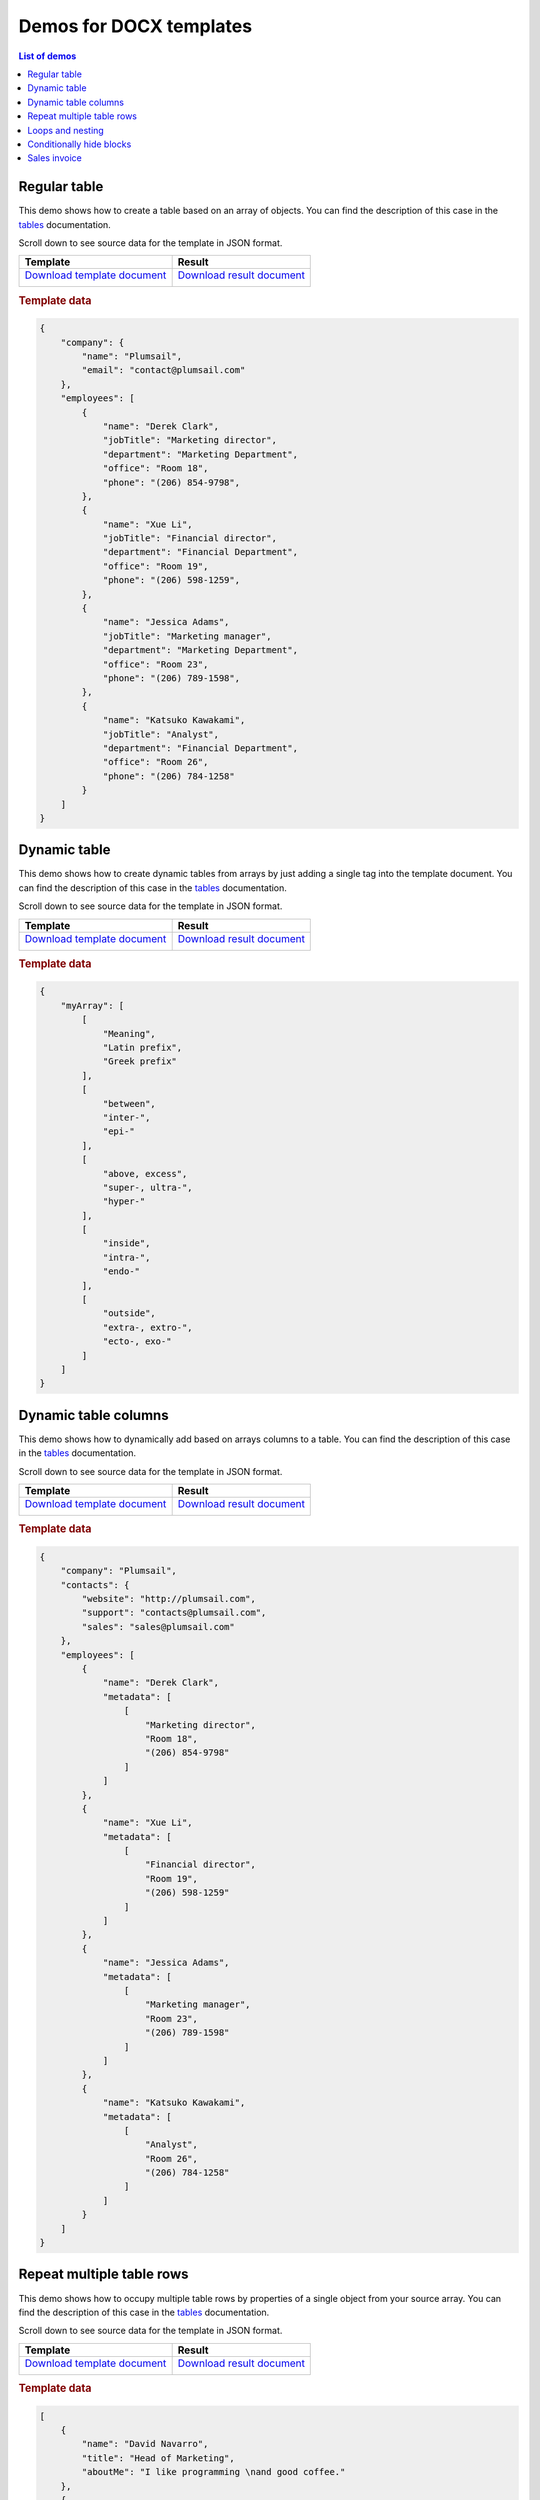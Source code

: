Demos for DOCX templates
========================

.. contents:: List of demos
   :local:
   :depth: 1

.. _tables:

Regular table
-------------

This demo shows how to create a table based on an array of objects. You can find the description of this case in the `tables <tables.html#table>`_ documentation.

Scroll down to see source data for the template in JSON format.

.. list-table::
    :header-rows: 1

    *   - Template
        - Result
    *   - `Download template document <../../_static/files/document-generation/demos/table-template.docx>`_

          .. image:: ../../_static/img/document-generation/table-template.png
                :alt: Table template
        - `Download result document <../../_static/files/document-generation/demos/table-result.docx>`_

          .. image:: ../../_static/img/document-generation/table-result.png
                :alt: Table template result

.. rubric:: Template data

.. code:: json

    {
        "company": {
            "name": "Plumsail",
            "email": "contact@plumsail.com"
        },
        "employees": [
            {
                "name": "Derek Clark",
                "jobTitle": "Marketing director",
                "department": "Marketing Department",
                "office": "Room 18",
                "phone": "(206) 854-9798",
            },
            {
                "name": "Xue Li",
                "jobTitle": "Financial director",
                "department": "Financial Department",
                "office": "Room 19",
                "phone": "(206) 598-1259",
            },
            {
                "name": "Jessica Adams",
                "jobTitle": "Marketing manager",
                "department": "Marketing Department",
                "office": "Room 23",
                "phone": "(206) 789-1598",
            },
            {
                "name": "Katsuko Kawakami",
                "jobTitle": "Analyst",
                "department": "Financial Department",
                "office": "Room 26",
                "phone": "(206) 784-1258"
            }
        ]
    }

.. _dynamic-table:

Dynamic table
-------------

This demo shows how to create dynamic tables from arrays by just adding a single tag into the template document. You can find the description of this case in the `tables <tables.html#dynamic-table>`_ documentation.

Scroll down to see source data for the template in JSON format.

.. list-table::
    :header-rows: 1

    *   - Template
        - Result
    *   - `Download template document <../../_static/files/document-generation/demos/table-from-array-template.docx>`_

          .. image:: ../../_static/img/document-generation/table-from-array-template.png
                :alt: Table from array template
        - `Download result document <../../_static/files/document-generation/demos/table-from-array-result.docx>`_

          .. image:: ../../_static/img/document-generation/table-from-array-result.png
                :alt: Table from array result

.. rubric:: Template data

.. code:: json

    {
        "myArray": [
            [
                "Meaning",
                "Latin prefix",
                "Greek prefix"
            ],
            [
                "between",
                "inter-",
                "epi-"
            ],
            [
                "above, excess",
                "super-, ultra-",
                "hyper-"
            ],
            [
                "inside",
                "intra-",
                "endo-"
            ],
            [
                "outside",
                "extra-, extro-",
                "ecto-, exo-"
            ]
        ]
    }

.. _dynamic-table-columns:

Dynamic table columns
---------------------

This demo shows how to dynamically add based on arrays columns to a table. You can find the description of this case in the `tables <tables.html#dynamic-table-columns>`_ documentation.

Scroll down to see source data for the template in JSON format.

.. list-table::
    :header-rows: 1

    *   - Template
        - Result
    *   - `Download template document <../../_static/files/document-generation/demos/table-columns-from-array-template.docx>`_

          .. image:: ../../_static/img/document-generation/table-columns-from-array-template.png
                :alt: Table columns from array template
        - `Download result document <../../_static/files/document-generation/demos/table-columns-from-array-result.docx>`_

          .. image:: ../../_static/img/document-generation/table-columns-from-array-result.png
                :alt: Table columns from array result

.. rubric:: Template data

.. code:: json

    {
        "company": "Plumsail",
        "contacts": {
            "website": "http://plumsail.com",
            "support": "contacts@plumsail.com",
            "sales": "sales@plumsail.com"
        },
        "employees": [
            {
                "name": "Derek Clark",
                "metadata": [
                    [
                        "Marketing director",
                        "Room 18",
                        "(206) 854-9798"
                    ]
                ]
            },
            {
                "name": "Xue Li",
                "metadata": [
                    [
                        "Financial director",
                        "Room 19",
                        "(206) 598-1259"
                    ]
                ]
            },
            {
                "name": "Jessica Adams",
                "metadata": [
                    [
                        "Marketing manager",
                        "Room 23",
                        "(206) 789-1598"
                    ]
                ]
            },
            {
                "name": "Katsuko Kawakami",
                "metadata": [
                    [
                        "Analyst",
                        "Room 26",
                        "(206) 784-1258"
                    ]
                ]
            }
        ]
    }

.. _dynamic-table-columns:

Repeat multiple table rows
--------------------------

This demo shows how to occupy multiple table rows by properties of a single object from your source array. You can find the description of this case in the `tables <tables.html#repeat-multiple-table-rows>`_ documentation.

Scroll down to see source data for the template in JSON format.

.. list-table::
    :header-rows: 1

    *   - Template
        - Result
    *   - `Download template document <../../_static/files/document-generation/demos/repeat-multiple-table-rows-result.docx>`_

          .. image:: ../../_static/img/document-generation/repeat-multiple-table-rows-template.png
                :alt: Repeat multiple table rows template
        - `Download result document <../../_static/files/document-generation/demos/repeat-multiple-table-rows-template.docx>`_

          .. image:: ../../_static/img/document-generation/repeat-multiple-table-rows-result.png
                :alt: Repeat multiple table rows result

.. rubric:: Template data

.. code:: json

    [
        {
            "name": "David Navarro",
            "title": "Head of Marketing",
            "aboutMe": "I like programming \nand good coffee."    
        },
        {
            "name": "Jessica Adams",
            "title": "HR",
            "aboutMe": "I enjoy meeting new people and finding ways to help them have an uplifting experience."    
        },
        {
            "name": "Anil Mittal",
            "title": "Sales manager",
            "aboutMe": "I am a dedicated person with a family of four."    
        } 
    ]      

.. _loops-and-nesting:

Loops and nesting
-----------------

This demo demonstrates how to create complex nested documents based on nested objects and collections. You can find the description of this case in the `loops and nesting <loops-and-nesting.html>`_ documentation.

Scroll down to see source data for the template in JSON format.

.. list-table::
    :header-rows: 1

    *   - Template
        - Result
    *   - `Download template document <../../_static/files/document-generation/demos/loops-nesting-template.docx>`_
         
          .. image:: ../../_static/img/document-generation/loops-nesting-template.png
                :alt: Loops and nesting template
        - `Download result document <../../_static/files/document-generation/demos/loops-nesting-result.docx>`_
         
          .. image:: ../../_static/img/document-generation/loops-nesting-result.png
                :alt: Loops and nesting template                    

.. rubric:: Template data

.. code:: json    

    [
        {
            "name": "David Navarro",
            "companies": [
                {
                    "name": "Plumsail",
                    "projects": [
                        {
                            "name": "Plumsail Actions",
                            "achievement": [
                                {
                                    "description": "Design the hardware"
                                },
                                {
                                    "description": "Design the software"
                                },
                                {
                                    "description": "Implement the software"
                                }
                            ]
                        },
                        {
                            "name": "Plumsail Forms",
                            "achievement": [
                                {
                                    "description": "Design everything"
                                },
                                {
                                    "description": "Implement everything"
                                }
                            ]
                        }
                    ],
                    "managers": [
                        {
                            "name": "Derek clark",
                            "title": "Head of Development",
                            "reference": "he likes programming \nand good coffee"
                        },
                        {
                            "name": "Jessica Adams",
                            "title": "CEO",
                            "reference": "I don't know this guy"
                        }
                    ]
                },
                {
                    "name": "Contoso",
                    "projects": [
                        {
                            "name": "Who knows what it was",
                            "achievement": [
                                {
                                    "description": "R&D"
                                },
                                {
                                    "description": "Bureaucracy"
                                }
                            ]
                        }
                    ],
                    "managers": [
                        {
                            "name": "Lots of people",
                            "title": "Managers",
                            "reference": "I saw this guy once in the cafeteria"
                        }
                    ]
                }
            ]
        },
        {
            "name": "Martin Harris",
            "companies": [
                {
                    "name": "Plumsail",
                    "projects": [
                        {
                            "name": "Plumsail Org Chart",
                            "achievement": [
                                {
                                    "description": "Mentor"
                                },
                                {
                                    "description": "Teach"
                                }
                            ]
                        }
                    ],
                    "managers": [
                        {
                            "name": "Anil Mittal",
                            "title": "Founder",
                            "reference": "I like the way he laughs"
                        }
                    ]
                },
                {
                    "name": "Contoso",
                    "projects": [
                        {
                            "name": "Whatever it was",
                            "achievement": [
                                {
                                    "description": "R&D"
                                },
                                {
                                    "description": "Documentation"
                                }
                            ]
                        },
                        {
                            "name": "Another old project",
                            "achievement": [
                                {
                                    "description": "Research"
                                },
                                {
                                    "description": "Development"
                                }
                            ]
                        }
                    ],
                    "managers": [
                        {
                            "name": "Brenda Coel",
                            "title": "Head of Heads",
                            "reference": "he knows the stuff"
                        },
                        {
                            "name": "Xue Li",
                            "title": "CEO",
                            "reference": "Brenda said he knows the stuff"
                        }
                    ]
                }
            ]
        }
    ]

.. _conditionally-hide-blocks:

Conditionally hide blocks
-------------------------

This demo shows how hide table rows, bullet lists items and arbitrary sections of document if there is empty value in a tag.

You can find the description  of this case in the `conditionally hide blocks <conditionally-hide-blocks.html>`_ documentation.

Scroll down to see source data for the template in JSON format.

.. list-table::
    :header-rows: 1

    *   - Template
        - Result
    *   - `Download template document <../../_static/files/document-generation/demos/conditionally-hide-blocks-template.docx>`_
         
          .. image:: ../../_static/img/document-generation/hide-blocks-demo-template.png
                :alt: hide blocks template
        - `Download result document <../../_static/files/document-generation/demos/conditionally-hide-blocks-result.docx>`_
         
          .. image:: ../../_static/img/document-generation/hide-blocks-demo-result.png
                :alt: hide blocks result                    

.. rubric:: Template data

.. code:: json    

    {       
    "companyName": "Plumsail",    
    "site": "http://plumsail.com",
    "contacts": null,
    "employees": [
        {
            "name": "Derek Clark",
            "hireDate": "2012-04-21T18:25:43-05:00"
        },
        {
            "name": "Jessica Adams",
            "hireDate": null
        },
        {
            "name": "Anil Mittal",
            "hireDate": "2016-04-11T14:22:13-02:00"         
        }
    ]
}

Sales invoice
--------------------------
This demo demonstrates how to create a template for an invoice document using some of the techniques from the previous sections.

Scroll down to see source data for the template in JSON format.

.. list-table::
    :header-rows: 1

    *   - Template
        - Result
    *   - `Download template document <../../_static/files/document-generation/demos/invoice-template.docx>`_
         
          .. image:: ../../_static/img/document-generation/invoice-template.png
                :alt: invoice template
        - `Download result document <../../_static/files/document-generation/demos/invoice-result-document.docx>`_
         
          .. image:: ../../_static/img/document-generation/invoice-result-document.png
                :alt: invoice result                    

.. rubric:: Template data

.. code:: json

    {
        "invoiceNumber": "432",
        "company": {
            "email": "sales@sample.com",
            "address": "3 Main St.New York NY 97203 USA",
            "phone": "202-555-0131"
        },
        "date": "2018-05-21",
        "items": [
            {
                "product": {
                    "name": "Monitor",
                    "price": 99
                },
                "quantity": 10,
                "cost": 990
            },
            {
                "product": {
                    "name": "Stepler",
                    "price": 12.44
                },
                "quantity": 1000,
                "cost": 12440
            },
            {
                "product": {
                    "name": "Fridge",
                    "price": 4219.99
                },
                "quantity": 1,
                "cost": 4219.99
            },
            {
                "product": {
                    "name": "Microwave",
                    "price": 99.99
                },
                "quantity": 5,
                "cost": 499.95
            },
            {
                "product": {
                    "name": "Pen",
                    "price": 7.23
                },
                "quantity": 100,
                "cost": 723
            }
        ],
        "total": 18872.94
    }


